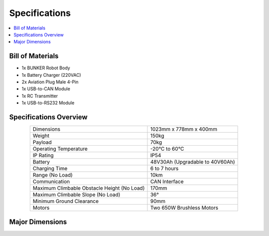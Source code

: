 ==============
Specifications
==============

.. contents::
    :local:

Bill of Materials
=================

*   1x BUNKER Robot Body
*   1x Battery Charger (220VAC)
*   2x Aviation Plug Male 4-Pin
*   1x USB-to-CAN Module
*   1x RC Transmitter
*   1x USB-to-RS232 Module

Specifications Overview
=======================

.. list-table::
    :align: center

    * - Dimensions
      - 1023mm x 778mm x 400mm
    * - Weight
      - 150kg
    * - Payload
      - 70kg
    * - Operating Temperature
      - -20°C to 60°C
    * - IP Rating
      - IP54
    * - Battery
      - 48V30Ah (Upgradable to 40V60Ah)
    * - Charging Time
      - 6 to 7 hours
    * - Range (No Load)
      - 10km
    * - Communication
      - CAN Interface
    * - Maximum Climbable Obstacle Height (No Load)
      - 170mm
    * - Maximum Climbable Slope (No Load)
      - 36°
    * - Minimum Ground Clearance
      - 90mm
    * - Motors
      - Two 650W Brushless Motors

Major Dimensions
================

.. image:: specifications/_images/bunker_major_dimensions.png
    :align: center
